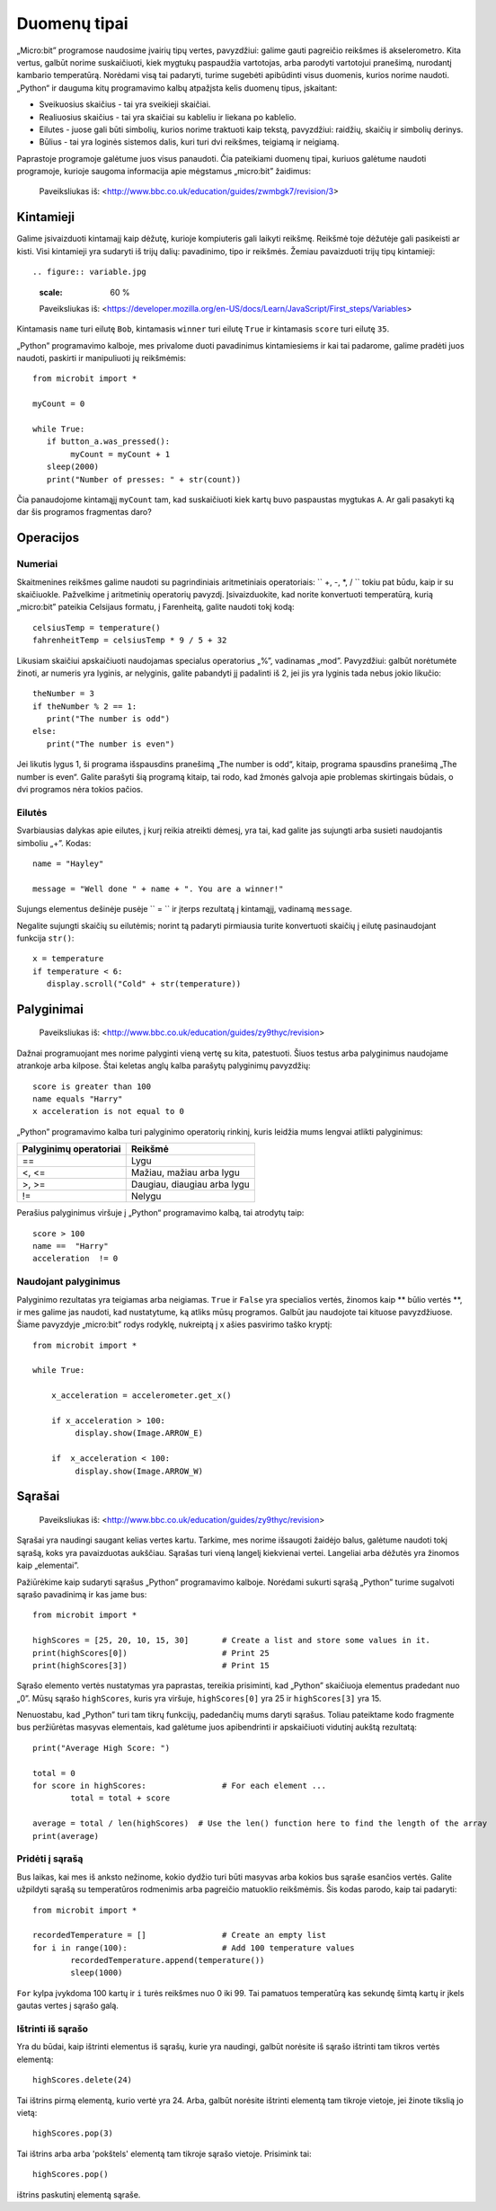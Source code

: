 Duomenų tipai
=============

„Micro:bit” programose naudosime įvairių tipų vertes, pavyzdžiui: galime gauti pagreičio reikšmes iš akselerometro. Kita vertus, galbūt norime suskaičiuoti, kiek mygtukų paspaudžia vartotojas, arba parodyti vartotojui pranešimą, nurodantį kambario temperatūrą. Norėdami visą tai padaryti, turime sugebėti apibūdinti visus duomenis, kurios norime naudoti. „Python“ ir dauguma kitų programavimo kalbų atpažįsta kelis duomenų tipus, įskaitant:

* Sveikuosius skaičius - tai yra sveikieji skaičiai.
* Realiuosius skaičius - tai yra skaičiai su kableliu ir liekana po kablelio.
* Eilutes - juose gali būti simbolių, kurios norime traktuoti kaip tekstą, pavyzdžiui: raidžių, skaičių ir simbolių derinys.  
* Būlius - tai yra loginės sistemos dalis, kuri turi dvi reikšmes, teigiamą ir neigiamą.

Paprastoje programoje galėtume juos visus panaudoti. Čia pateikiami duomenų tipai, kuriuos galėtume naudoti programoje, kurioje saugoma informacija apie mėgstamus „micro:bit” žaidimus:

.. figure:: dataTypes.png

   Paveiksliukas iš: <http://www.bbc.co.uk/education/guides/zwmbgk7/revision/3>

Kintamieji
----------

Galime įsivaizduoti kintamajį kaip dėžutę, kurioje kompiuteris gali laikyti reikšmę. Reikšmė toje dėžutėje gali pasikeisti ar kisti. Visi kintamieji yra sudaryti iš trijų dalių: pavadinimo, tipo ir reikšmės. Žemiau pavaizduoti trijų tipų kintamieji::

.. figure:: variable.jpg
   :scale: 60 %

   Paveiksliukas iš: <https://developer.mozilla.org/en-US/docs/Learn/JavaScript/First_steps/Variables>

Kintamasis ``name`` turi eilutę ``Bob``, kintamasis ``winner`` turi eilutę ``True`` ir kintamasis ``score`` turi eilutę ``35``.

„Python” programavimo kalboje, mes privalome duoti pavadinimus kintamiesiems ir kai tai padarome, galime pradėti juos naudoti, paskirti ir manipuliuoti jų reikšmėmis::

	from microbit import *

	myCount = 0

	while True:
    	   if button_a.was_pressed(): 
		myCount = myCount + 1
	   sleep(2000)
	   print("Number of presses: " + str(count))

Čia panaudojome kintamąjį ``myCount`` tam, kad suskaičiuoti kiek kartų buvo paspaustas mygtukas ``A``. Ar gali pasakyti ką dar šis programos fragmentas daro?

Operacijos
----------

Numeriai
^^^^^^^^
Skaitmenines reikšmes galime naudoti su pagrindiniais aritmetiniais operatoriais: `` +, -, *, / `` tokiu pat būdu, kaip ir su skaičiuokle.
Pažvelkime į aritmetinių operatorių pavyzdį. Įsivaizduokite, kad norite konvertuoti temperatūrą, kurią „micro:bit” pateikia Celsijaus formatu, į Farenheitą, galite naudoti tokį kodą::

	celsiusTemp = temperature()
	fahrenheitTemp = celsiusTemp * 9 / 5 + 32  

Likusiam skaičiui apskaičiuoti naudojamas specialus operatorius „%”, vadinamas „mod”. Pavyzdžiui: galbūt norėtumėte žinoti, ar numeris yra lyginis, ar nelyginis, galite pabandyti jį padalinti iš 2, jei jis yra lyginis tada nebus jokio likučio::

	theNumber = 3
	if theNumber % 2 == 1:
	   print("The number is odd")
	else:
	   print("The number is even")

Jei likutis lygus 1, ši programa išspausdins pranešimą „The number is odd“, kitaip, programa spausdins pranešimą „The number is even“. Galite parašyti šią programą kitaip, tai rodo, kad žmonės galvoja apie problemas skirtingais būdais, o dvi programos nėra tokios pačios. 

Eilutės
^^^^^^^
Svarbiausias dalykas apie eilutes, į kurį reikia atreikti dėmesį, yra tai, kad galite jas sujungti arba susieti naudojantis simboliu „+”. Kodas::

	name = "Hayley"

	message = "Well done " + name + ". You are a winner!"

Sujungs elementus dešinėje pusėje `` = `` ir įterps rezultatą į kintamąjį, vadinamą ``message``.

Negalite sujungti skaičių su eilutėmis; norint tą padaryti pirmiausia turite konvertuoti skaičių į eilutę pasinaudojant funkcija ``str()``::

	x = temperature
	if temperature < 6:
	   display.scroll("Cold" + str(temperature))


Palyginimai
-----------

.. figure:: booleanLogic.jpg 
   :scale: 60 %

   Paveiksliukas iš: <http://www.bbc.co.uk/education/guides/zy9thyc/revision>

Dažnai programuojant mes norime palyginti vieną vertę su kita, patestuoti. Šiuos testus arba palyginimus naudojame atrankoje arba kilpose. Štai keletas anglų kalba parašytų palyginimų pavyzdžių::

	score is greater than 100
	name equals "Harry"
 	x acceleration is not equal to 0

„Python” programavimo kalba turi palyginimo operatorių rinkinį, kuris leidžia mums lengvai atlikti palyginimus:

.. tabularcolumns:: |L|l|

+--------------------------------+----------------------------------------+
| **Palyginimų operatoriai**     | **Reikšmė**                            |
+================================+========================================+
| ==                             | Lygu                                   |
+--------------------------------+----------------------------------------+
| <, <=                          | Mažiau, mažiau arba lygu               |
+--------------------------------+----------------------------------------+
| >, >=                          | Daugiau, diaugiau arba lygu            |
+--------------------------------+----------------------------------------+
| !=                             | Nelygu                                 |
+--------------------------------+----------------------------------------+

Perašius palyginimus viršuje į „Python“ programavimo kalbą, tai atrodytų taip::

	score > 100
	name ==  "Harry"
 	acceleration  != 0


Naudojant palyginimus
^^^^^^^^^^^^^^^^^^^^^

Palyginimo rezultatas yra teigiamas arba neigiamas. ``True`` ir ``False`` yra specialios vertės, žinomos kaip ** būlio vertės **, ir mes galime jas naudoti, kad nustatytume, ką atliks mūsų programos. Galbūt jau naudojote tai kituose pavyzdžiuose. Šiame pavyzdyje „micro:bit” rodys rodyklę, nukreiptą į x ašies pasvirimo taško kryptį::

	from microbit import *
	
	while True:
	
	    x_acceleration = accelerometer.get_x()
	
	    if x_acceleration > 100:
	         display.show(Image.ARROW_E)
	
	    if  x_acceleration < 100:
	         display.show(Image.ARROW_W) 

Sąrašai
-------

.. figure:: lists.jpg 
 
   Paveiksliukas iš: <http://www.bbc.co.uk/education/guides/zy9thyc/revision>

Sąrašai yra naudingi saugant kelias vertes kartu. Tarkime, mes norime išsaugoti žaidėjo balus, galėtume naudoti tokį sąrašą, koks yra pavaizduotas aukščiau. Sąrašas turi vieną langelį kiekvienai vertei. Langeliai arba dėžutės yra žinomos kaip „elementai”.

Pažiūrėkime kaip sudaryti sąrašus „Python” programavimo kalboje. Norėdami sukurti sąrašą „Python” turime sugalvoti sąrašo pavadinimą ir kas jame bus:: 

	from microbit import *

	highScores = [25, 20, 10, 15, 30]       # Create a list and store some values in it.
	print(highScores[0])			# Print 25
	print(highScores[3])			# Print 15

Sąrašo elemento vertės nustatymas yra paprastas, tereikia prisiminti, kad „Python” skaičiuoja elementus pradedant nuo „0”. Mūsų sąrašo ``highScores``, kuris yra viršuje, ``highScores[0]`` yra 25 ir ``highScores[3]`` yra 15.

Nenuostabu, kad „Python” turi tam tikrų funkcijų, padedančių mums daryti sąrašus. Toliau pateiktame kodo fragmente bus peržiūrėtas masyvas elementais, kad galėtume juos apibendrinti ir apskaičiuoti vidutinį aukštą rezultatą::

	print("Average High Score: ") 		

	total = 0
	for score in highScores: 		# For each element ...
		total = total + score

	average = total / len(highScores)  # Use the len() function here to find the length of the array 
	print(average)  

Pridėti į sąrašą
^^^^^^^^^^^^^^^^
Bus laikas, kai mes iš anksto nežinome, kokio dydžio turi būti masyvas arba kokios bus sąraše esančios vertės. Galite užpildyti sąrašą su temperatūros rodmenimis arba pagreičio matuoklio reikšmėmis. Šis kodas parodo, kaip tai padaryti::

	from microbit import *

	recordedTemperature = [] 		# Create an empty list
	for i in range(100):			# Add 100 temperature values
		recordedTemperature.append(temperature())
		sleep(1000)			 

``For`` kylpa įvykdoma 100 kartų ir ``i`` turės reikšmes nuo 0 iki 99. Tai pamatuos temperatūrą kas sekundę šimtą kartų ir įkels gautas vertes į sąrašo galą.

Ištrinti iš sąrašo
^^^^^^^^^^^^^^^^^^
Yra du būdai, kaip ištrinti elementus iš sąrašų, kurie yra naudingi, galbūt norėsite iš sąrašo ištrinti tam tikros vertės elementą::

	highScores.delete(24)

Tai ištrins pirmą elementą, kurio vertė yra 24.
Arba, galbūt norėsite ištrinti elementą tam tikroje vietoje, jei žinote tikslią jo vietą::
 
	highScores.pop(3)

Tai ištrins arba arba 'pokštels' elementą tam tikroje sąrašo vietoje. Prisimink tai::

	highScores.pop() 
	
ištrins paskutinį elementą sąraše.
